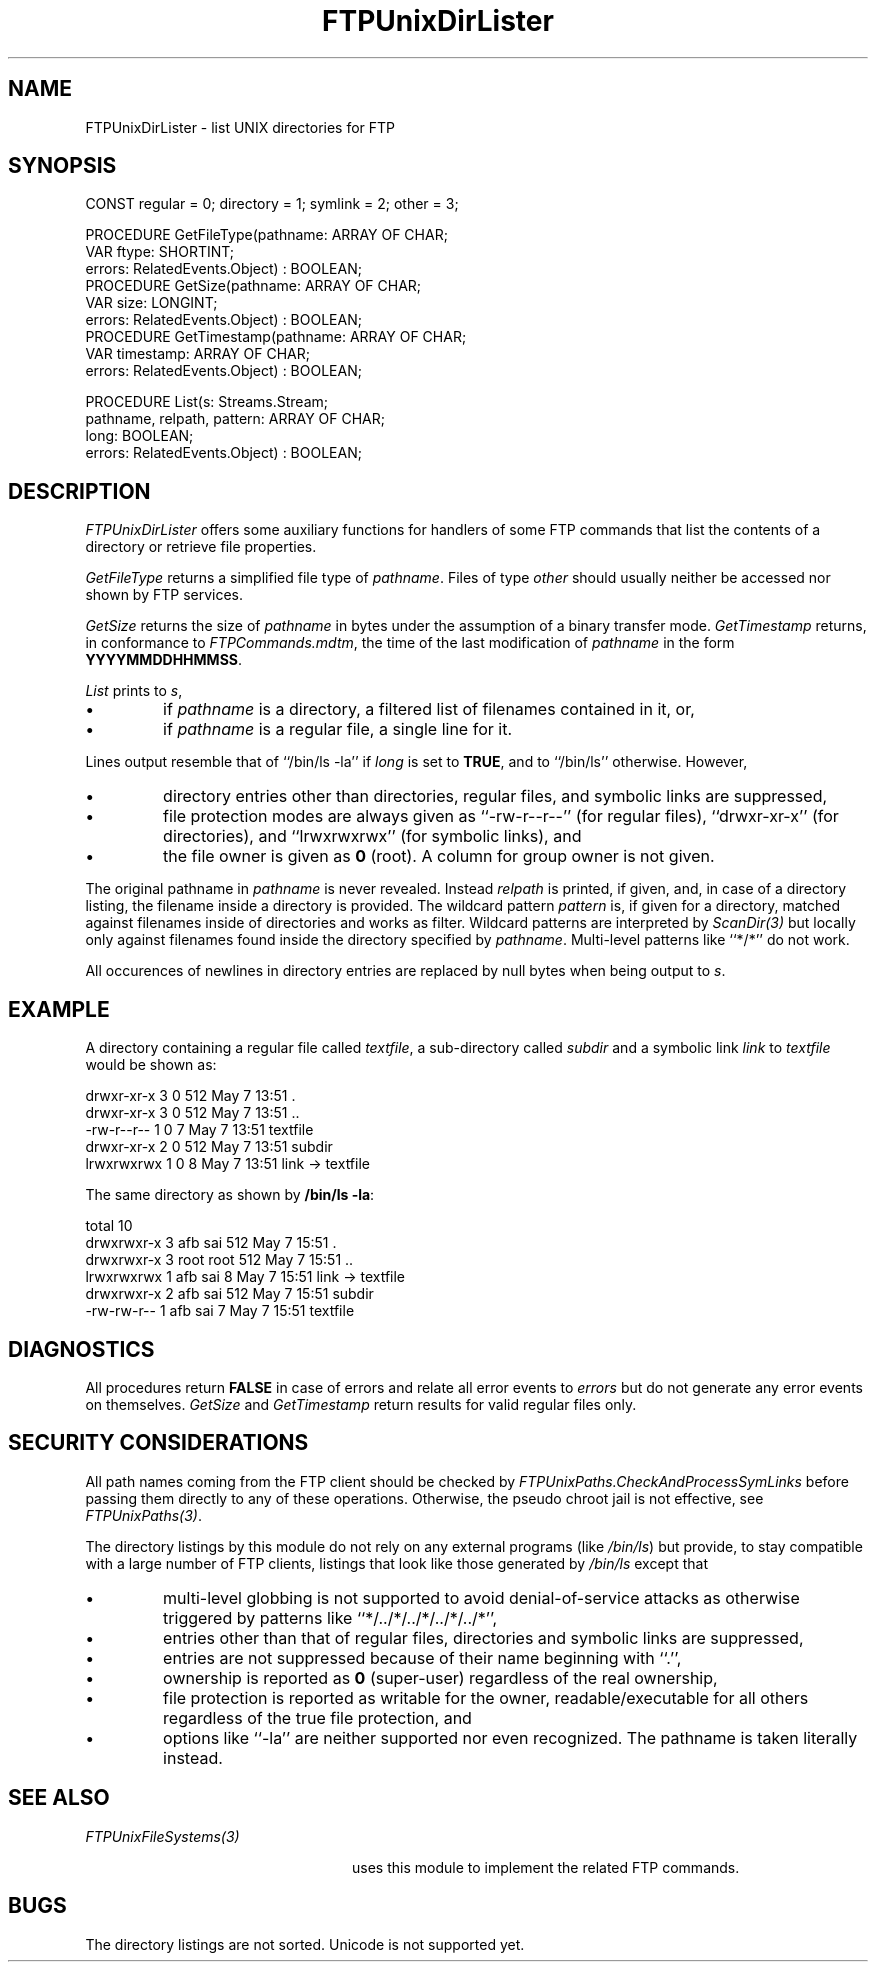 .\" ---------------------------------------------------------------------------
.\" Ulm's Oberon System Documentation
.\" Copyright (C) 1989-2001 by University of Ulm, SAI, D-89069 Ulm, Germany
.\" ---------------------------------------------------------------------------
.\"    Permission is granted to make and distribute verbatim copies of this
.\" manual provided the copyright notice and this permission notice are
.\" preserved on all copies.
.\" 
.\"    Permission is granted to copy and distribute modified versions of
.\" this manual under the conditions for verbatim copying, provided also
.\" that the sections entitled "GNU General Public License" and "Protect
.\" Your Freedom--Fight `Look And Feel'" are included exactly as in the
.\" original, and provided that the entire resulting derived work is
.\" distributed under the terms of a permission notice identical to this
.\" one.
.\" 
.\"    Permission is granted to copy and distribute translations of this
.\" manual into another language, under the above conditions for modified
.\" versions, except that the sections entitled "GNU General Public
.\" License" and "Protect Your Freedom--Fight `Look And Feel'", and this
.\" permission notice, may be included in translations approved by the Free
.\" Software Foundation instead of in the original English.
.\" ---------------------------------------------------------------------------
.de Pg
.nf
.ie t \{\
.	sp 0.3v
.	ps 9
.	ft CW
.\}
.el .sp 1v
..
.de Pe
.ie t \{\
.	ps
.	ft P
.	sp 0.3v
.\}
.el .sp 1v
.fi
..
'\"----------------------------------------------------------------------------
.de Tb
.br
.nr Tw \w'\\$1MMM'
.in +\\n(Twu
..
.de Te
.in -\\n(Twu
..
.de Tp
.br
.ne 2v
.in -\\n(Twu
\fI\\$1\fP
.br
.in +\\n(Twu
.sp -1
..
'\"----------------------------------------------------------------------------
'\" Is [prefix]
'\" Ic capability
'\" If procname params [rtype]
'\" Ef
'\"----------------------------------------------------------------------------
.de Is
.br
.ie \\n(.$=1 .ds iS \\$1
.el .ds iS "
.nr I1 5
.nr I2 5
.in +\\n(I1
..
.de Ic
.sp .3
.in -\\n(I1
.nr I1 5
.nr I2 2
.in +\\n(I1
.ti -\\n(I1
If
\.I \\$1
\.B IN
\.IR caps :
.br
..
.de If
.ne 3v
.sp 0.3
.ti -\\n(I2
.ie \\n(.$=3 \fI\\$1\fP: \fBPROCEDURE\fP(\\*(iS\\$2) : \\$3;
.el \fI\\$1\fP: \fBPROCEDURE\fP(\\*(iS\\$2);
.br
..
.de Ef
.in -\\n(I1
.sp 0.3
..
'\"----------------------------------------------------------------------------
'\"	Strings - made in Ulm (tm 8/87)
'\"
'\"				troff or new nroff
'ds A \(:A
'ds O \(:O
'ds U \(:U
'ds a \(:a
'ds o \(:o
'ds u \(:u
'ds s \(ss
'\"
'\"     international character support
.ds ' \h'\w'e'u*4/10'\z\(aa\h'-\w'e'u*4/10'
.ds ` \h'\w'e'u*4/10'\z\(ga\h'-\w'e'u*4/10'
.ds : \v'-0.6m'\h'(1u-(\\n(.fu%2u))*0.13m+0.06m'\z.\h'0.2m'\z.\h'-((1u-(\\n(.fu%2u))*0.13m+0.26m)'\v'0.6m'
.ds ^ \\k:\h'-\\n(.fu+1u/2u*2u+\\n(.fu-1u*0.13m+0.06m'\z^\h'|\\n:u'
.ds ~ \\k:\h'-\\n(.fu+1u/2u*2u+\\n(.fu-1u*0.13m+0.06m'\z~\h'|\\n:u'
.ds C \\k:\\h'+\\w'e'u/4u'\\v'-0.6m'\\s6v\\s0\\v'0.6m'\\h'|\\n:u'
.ds v \\k:\(ah\\h'|\\n:u'
.ds , \\k:\\h'\\w'c'u*0.4u'\\z,\\h'|\\n:u'
'\"----------------------------------------------------------------------------
.ie t .ds St "\v'.3m'\s+2*\s-2\v'-.3m'
.el .ds St *
.de cC
.IP "\fB\\$1\fP"
..
'\"----------------------------------------------------------------------------
.de Op
.TP
.SM
.ie \\n(.$=2 .BI (+|\-)\\$1 " \\$2"
.el .B (+|\-)\\$1
..
.de Mo
.TP
.SM
.BI \\$1 " \\$2"
..
'\"----------------------------------------------------------------------------
.TH FTPUnixDirLister 3 "Last change: 7 May 2001" "Release 0.5" "Ulm's Oberon System"
.SH NAME
FTPUnixDirLister \- list UNIX directories for FTP
.SH SYNOPSIS
.Pg
CONST regular = 0; directory = 1; symlink = 2; other = 3;
.sp 0.7
PROCEDURE GetFileType(pathname: ARRAY OF CHAR;
                      VAR ftype: SHORTINT;
                      errors: RelatedEvents.Object) : BOOLEAN;
.sp 0.3
PROCEDURE GetSize(pathname: ARRAY OF CHAR;
                  VAR size: LONGINT;
                  errors: RelatedEvents.Object) : BOOLEAN;
.sp 0.3
PROCEDURE GetTimestamp(pathname: ARRAY OF CHAR;
                       VAR timestamp: ARRAY OF CHAR;
                       errors: RelatedEvents.Object) : BOOLEAN;
.sp 0.7
PROCEDURE List(s: Streams.Stream;
               pathname, relpath, pattern: ARRAY OF CHAR;
               long: BOOLEAN;
               errors: RelatedEvents.Object) : BOOLEAN;
.Pe
.SH DESCRIPTION
.I FTPUnixDirLister
offers some auxiliary functions for handlers of some FTP
commands that list the contents of a directory or retrieve
file properties.
.LP
.I GetFileType
returns a simplified file type of \fIpathname\fP. Files of
type \fIother\fP should usually neither be accessed nor shown
by FTP services.
.LP
.I GetSize
returns the size of \fIpathname\fP in bytes under the assumption
of a binary transfer mode.
.I GetTimestamp
returns, in conformance to \fIFTPCommands.mdtm\fP, the time
of the last modification of \fIpathname\fP in the form
\fBYYYYMMDDHHMMSS\fP.
.LP
.I List
prints to \fIs\fP,
.IP \(bu
if \fIpathname\fP is a directory,
a filtered list of filenames contained in it, or,
.IP \(bu
if \fIpathname\fP is a regular file,
a single line for it.
.LP
Lines output resemble that of ``/bin/ls -la'' if \fIlong\fP is
set to \fBTRUE\fP, and to ``/bin/ls'' otherwise. However,
.IP \(bu
directory entries other than directories, regular files, and
symbolic links are suppressed,
.IP \(bu
file protection modes are always given as ``-rw-r--r--''
(for regular files), ``drwxr-xr-x'' (for directories),
and ``lrwxrwxrwx'' (for symbolic links), and
.IP \(bu
the file owner is given as \fB0\fP (root). A column for group owner
is not given.
.LP
The original pathname in \fIpathname\fP is never revealed. Instead
\fIrelpath\fP is printed, if given, and, in case of a directory
listing, the filename inside a directory is provided.
The wildcard pattern \fIpattern\fP is, if given for a directory,
matched against filenames inside of directories and works as filter.
Wildcard patterns are interpreted by \fIScanDir(3)\fP but locally
only against filenames found inside the directory specified by
\fIpathname\fP. Multi-level patterns like ``*/*'' do not work.
.LP
All occurences of newlines in directory entries are replaced
by null bytes when being output to \fIs\fP.
.SH EXAMPLE
A directory containing a regular file called \fItextfile\fP, a
sub-directory called \fIsubdir\fP and a symbolic link \fIlink\fP
to \fItextfile\fP would be shown as:
.Pg
drwxr-xr-x   3 0            512 May  7 13:51 .
drwxr-xr-x   3 0            512 May  7 13:51 ..
-rw-r--r--   1 0              7 May  7 13:51 textfile
drwxr-xr-x   2 0            512 May  7 13:51 subdir
lrwxrwxrwx   1 0              8 May  7 13:51 link -> textfile
.Pe
The same directory as shown by \fB/bin/ls -la\fP:
.Pg
total 10
drwxrwxr-x   3 afb      sai          512 May  7 15:51 .
drwxrwxr-x   3 root     root         512 May  7 15:51 ..
lrwxrwxrwx   1 afb      sai            8 May  7 15:51 link -> textfile
drwxrwxr-x   2 afb      sai          512 May  7 15:51 subdir
-rw-rw-r--   1 afb      sai            7 May  7 15:51 textfile
.Pe
.SH DIAGNOSTICS
All procedures return \fBFALSE\fP in case of errors and relate
all error events to \fIerrors\fP but do not generate any error
events on themselves.
.I GetSize
and
.I GetTimestamp
return results for valid regular files only.
.SH "SECURITY CONSIDERATIONS"
All path names coming from the FTP client should be checked
by \fIFTPUnixPaths.CheckAndProcessSymLinks\fP before passing
them directly to any of these operations. Otherwise, the
pseudo chroot jail is not effective, see \fIFTPUnixPaths(3)\fP.
.LP
The directory listings by this module do not rely on any external
programs (like \fI/bin/ls\fP) but provide, to stay compatible
with a large number of FTP clients, listings that look like
those generated by \fI/bin/ls\fP except that
.IP \(bu
multi-level globbing is not supported to avoid denial-of-service attacks
as otherwise triggered by patterns like ``*/../*/../*/../*/../*'',
.IP \(bu
entries other than that of regular files, directories and
symbolic links are suppressed,
.IP \(bu
entries are not suppressed because of their name beginning with ``.'',
.IP \(bu
ownership is reported as \fB0\fP (super-user) regardless of the real
ownership,
.IP \(bu
file protection is reported as writable for the owner,
readable/executable for all others regardless of the true
file protection, and
.IP \(bu
options like ``-la'' are neither supported nor even recognized. The
pathname is taken literally instead.
.SH "SEE ALSO"
.Tb FTPUnixFileSystems(3)
.Tp FTPUnixFileSystems(3)
uses this module to implement the related FTP commands.
.Te
.SH BUGS
The directory listings are not sorted. Unicode is not supported yet.
.\" ---------------------------------------------------------------------------
.\" $Id: FTPUnixDirLister.3,v 1.3 2001/05/07 20:57:49 borchert Exp $
.\" ---------------------------------------------------------------------------
.\" $Log: FTPUnixDirLister.3,v $
.\" Revision 1.3  2001/05/07 20:57:49  borchert
.\" Short was accidently left in SYNOPSIS
.\"
.\" Revision 1.2  2001/05/07 14:01:45  borchert
.\" Short & Long replaced by List
.\"
.\" Revision 1.1  2001/04/24 15:44:43  borchert
.\" Initial revision
.\"
.\" ---------------------------------------------------------------------------
